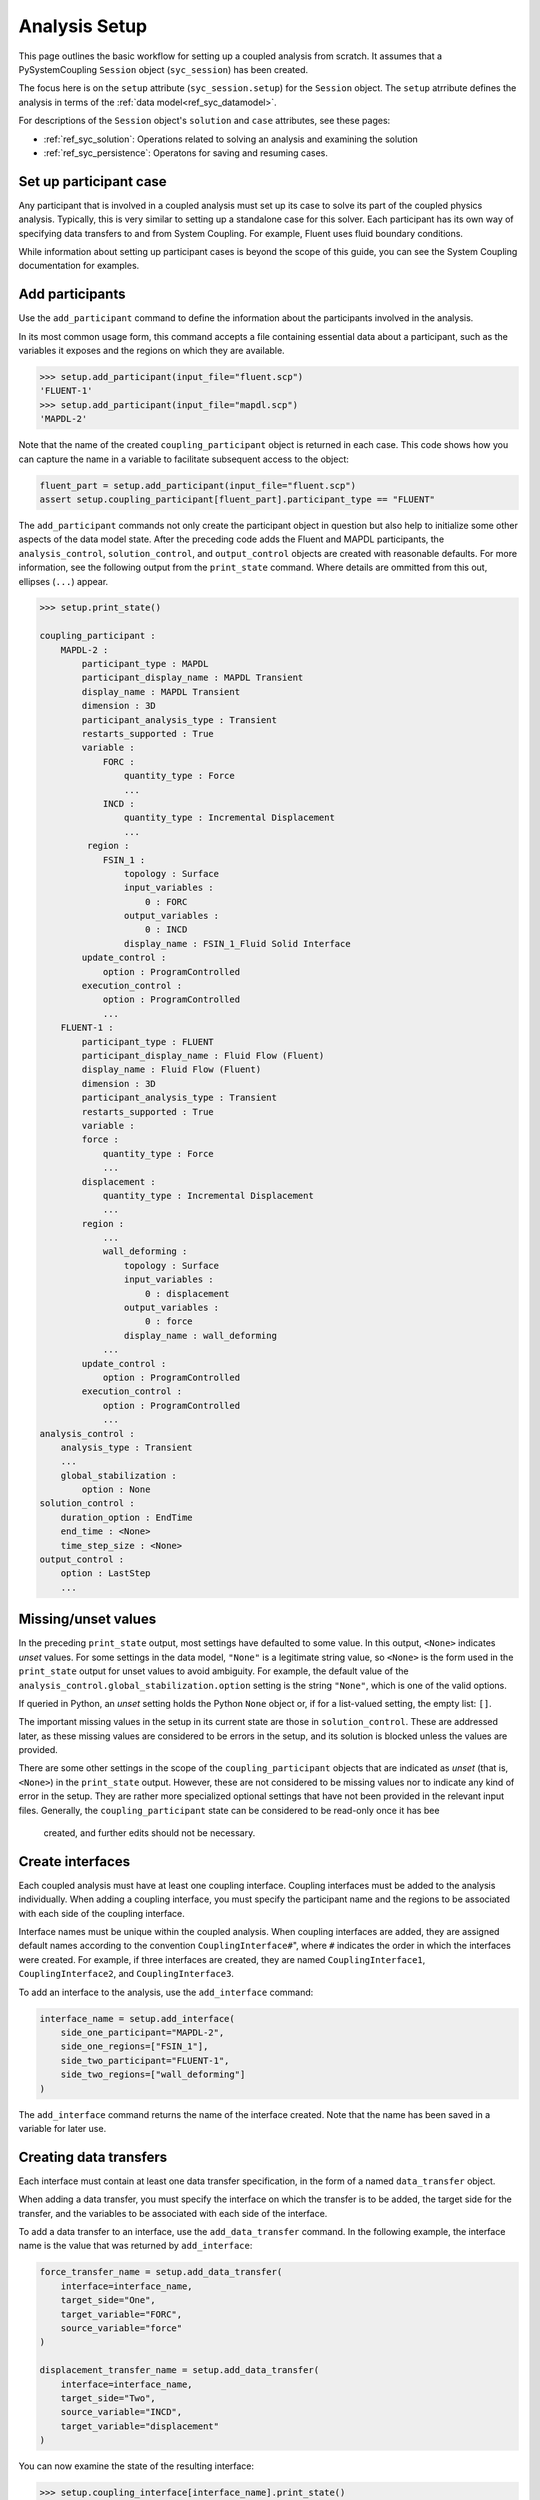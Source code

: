 .. _ref_syc_analysis_setup:

Analysis Setup
==============

This page outlines the basic workflow for setting up a coupled analysis from scratch.
It assumes that a PySystemCoupling ``Session`` object (``syc_session``) has been created.

The focus here is on the ``setup`` attribute (``syc_session.setup``) for the ``Session`` object.
The ``setup`` atrribute defines the analysis in terms of the :ref:`data model<ref_syc_datamodel>`.

For descriptions of the ``Session`` object's ``solution`` and ``case`` attributes, see these pages:

- :ref:`ref_syc_solution`: Operations related to solving an analysis and examining the solution
- :ref:`ref_syc_persistence`: Operatons for saving and resuming cases.


Set up participant case
-----------------------

Any participant that is involved in a coupled analysis must set up its case to solve its part of
the coupled physics analysis. Typically, this is very similar to setting up a standalone case
for this solver. Each participant has its own way of specifying data transfers to and from
System Coupling. For example, Fluent uses fluid boundary conditions. 

While information about setting up participant cases is beyond the scope of this guide, you
can see the System Coupling documentation for examples.

Add participants
----------------

Use the ``add_participant`` command to define the information about the participants involved
in the analysis.

In its most common usage form, this command accepts a file containing essential data about a participant,
such as the variables it exposes and the regions on which they are available.

.. code-block:: python

    >>> setup.add_participant(input_file="fluent.scp")
    'FLUENT-1'
    >>> setup.add_participant(input_file="mapdl.scp")
    'MAPDL-2'


Note that the name of the created ``coupling_participant`` object is returned in each case. This
code shows how you can capture the name in a variable to facilitate subsequent access to the object:

.. code-block:: python

    fluent_part = setup.add_participant(input_file="fluent.scp")
    assert setup.coupling_participant[fluent_part].participant_type == "FLUENT"

The ``add_participant`` commands not only create the participant object in question but
also help to initialize some other aspects of the data model state. After the preceding code
adds the Fluent and MAPDL participants, the ``analysis_control``, ``solution_control``, and
``output_control`` objects are created with reasonable defaults. For more information, see
the following output from the ``print_state`` command. Where details are ommitted from this
out, ellipses (``...``) appear.

.. code-block:: python

    >>> setup.print_state()

    coupling_participant :
        MAPDL-2 :
            participant_type : MAPDL
            participant_display_name : MAPDL Transient
            display_name : MAPDL Transient
            dimension : 3D
            participant_analysis_type : Transient
            restarts_supported : True
            variable :
                FORC :
                    quantity_type : Force
                    ...
                INCD :
                    quantity_type : Incremental Displacement
                    ...
             region :
                FSIN_1 :
                    topology : Surface
                    input_variables :
                        0 : FORC
                    output_variables :
                        0 : INCD
                    display_name : FSIN_1_Fluid Solid Interface
            update_control :
                option : ProgramControlled
            execution_control :
                option : ProgramControlled
                ...
        FLUENT-1 :
            participant_type : FLUENT
            participant_display_name : Fluid Flow (Fluent)
            display_name : Fluid Flow (Fluent)
            dimension : 3D
            participant_analysis_type : Transient
            restarts_supported : True
            variable :
            force :
                quantity_type : Force
                ...
            displacement :
                quantity_type : Incremental Displacement
                ...
            region :
                ...
                wall_deforming :
                    topology : Surface
                    input_variables :
                        0 : displacement
                    output_variables :
                        0 : force
                    display_name : wall_deforming
                ...
            update_control :
                option : ProgramControlled
            execution_control :
                option : ProgramControlled
                ...
    analysis_control :
        analysis_type : Transient
        ...
        global_stabilization :
            option : None
    solution_control :
        duration_option : EndTime
        end_time : <None>
        time_step_size : <None>
    output_control :
        option : LastStep
        ...


Missing/unset values
--------------------

In the preceding ``print_state`` output, most settings have defaulted to some value.
In this output, ``<None>`` indicates *unset* values. For some settings in the data
model, ``"None"`` is a legitimate string value, so ``<None>``
is the form used in the ``print_state`` output for unset values to avoid
ambiguity. For example, the default value of the
``analysis_control.global_stabilization.option`` setting is the string ``"None"``, which is one
of the valid options.

If queried in Python, an *unset* setting holds the Python ``None`` object or, if for a list-valued
setting, the empty list: ``[]``.

The important missing values in the setup in its current state are those in ``solution_control``.
These are addressed later, as these missing values are considered to be errors in the setup,
and its solution is blocked unless the values are provided.

There are some other settings in the scope of the ``coupling_participant`` objects that are
indicated as *unset* (that is, ``<None>``) in the ``print_state`` output. However, these are not
considered to be missing values nor to indicate any kind of error in the setup. They are rather
more specialized optional settings that have not been provided in the relevant input files.
Generally, the ``coupling_participant`` state can be considered to be read-only once it has bee
 created, and further edits should not be necessary.

Create interfaces
-----------------

Each coupled analysis must have at least one coupling interface. Coupling interfaces must be added to the analysis individually. When adding a coupling interface, you must specify the participant name and the regions to be associated with each side of the coupling interface.

Interface names must be unique within the coupled analysis. When coupling interfaces are added,
they are assigned default names according to the convention ``CouplingInterface#``", where ``#``
indicates the order in which the interfaces were created. For example, if three interfaces are
created, they are named ``CouplingInterface1``, ``CouplingInterface2``, and ``CouplingInterface3``.

To add an interface to the analysis, use the ``add_interface`` command:

.. code:: python

    interface_name = setup.add_interface(
        side_one_participant="MAPDL-2",
        side_one_regions=["FSIN_1"],
        side_two_participant="FLUENT-1",
        side_two_regions=["wall_deforming"]
    )

The ``add_interface`` command returns the name of the interface created. Note that the name
has been saved in a variable for later use.

Creating data transfers
-------------------------

Each interface must contain at least one data transfer specification, in the form of a named ``data_transfer`` object.

When adding a data transfer, you must specify the interface on which the transfer is to be added, the target side for the transfer, and the variables to be associated with each side of the interface.

To add a data transfer to an interface, use the ``add_data_transfer`` command. In the following example, the interface name is the value that was returned by ``add_interface``:

.. code:: python

    force_transfer_name = setup.add_data_transfer(
        interface=interface_name,
        target_side="One",
        target_variable="FORC",
        source_variable="force"
    )

    displacement_transfer_name = setup.add_data_transfer(
        interface=interface_name,
        target_side="Two",
        source_variable="INCD",
        target_variable="displacement"
    )

You can now examine the state of the resulting interface:

.. code-block:: python

    >>> setup.coupling_interface[interface_name].print_state()

    display_name : Interface-1
    side :
        Two :
            coupling_participant : FLUENT-1
            region_list :
                0 : wall_deforming
            reference_frame : GlobalReferenceFrame
            instancing : None
        One :
            coupling_participant : MAPDL-2
            region_list :
                0 : FSIN_1
            reference_frame : GlobalReferenceFrame
            instancing : None
    data_transfer :
        FORC :
            display_name : Force
            suppress : False
            target_side : One
            option : UsingVariable
            source_variable : force
            target_variable : FORC
            ramping_option : None
            relaxation_factor : 1.0
            convergence_target : 0.01
            mapping_type : Conservative
        displacement :
            display_name : displacement
            suppress : False
            target_side : Two
            option : UsingVariable
            source_variable : INCD
            target_variable : displacement
            ramping_option : None
            relaxation_factor : 1.0
            convergence_target : 0.01
            mapping_type : ProfilePreserving
            unmapped_value_option : Nearest Value
    mapping_control :
        stop_if_poor_intersection : True
        poor_intersection_threshold : 0.5
        face_alignment : ProgramControlled
        absolute_gap_tolerance : 0.0 [m]
        relative_gap_tolerance : 1.0


Checking for errors and final settings
--------------------------------------

The setup is essentially complete at this point. However, as mentioned earlier, there
remain some missing settings. If you were to try to solve the analysis at this
point, it would fail immediately with a raised exception because of the unset values.

Call ``get_status_messages`` to query for any errors in the setup. This also returns
any current warning and informational messages (as well as any active settings that are
at "Alpha" or "Beta" level).

The return value of ``get_status_messages`` is a list of dictionaries where each
dictionary provides details of a message. One of the dictionary fields is the ``level``,
which can be used to filter the message list:

.. code-block:: python


    >>> from pprint import pprint
    >>> pprint([msg for msg in setup.get_status_messages() if msg["level"] == "Error"])
    [{'level': 'Error',
    'message': 'TimeStepSize not defined for Transient analysis',
    'path': 'solution_control'},
    {'level': 'Error',
    'message': 'EndTime not defined for Transient analysis',
    'path': 'solution_control'}]

.. note::

    The "path" field of the message dictionary indicates the location in the data model
    to which the message pertains. In the preceding output, this points to the ``solution_control``
    object, but the specific settings causing error are indicated in the message itself. However,
    note that setting names referenced in the "message" text ("TimeStepSize" and "EndTime")
    are in the form that is used in System Coupling's native API. This reflects the
    current way that ``get_status_messages`` is exposed into PySystemCoupling, but
    does not allow for reliable automatic translation to PySystemCoupling naming. Users should,
    however, be able to infer the PySystemCoupling names relatively easily by assuming
    a conversion from "camel case" to "snake case" of such identifiers.

To address the errors, assign values to ``end_time`` and ``time_step_size``. These define, respectively, the duration of the transient coupled analysis and the time interval between each coupling step.

.. code:: python

    setup.solution_control.time_step_size = "0.1 [s]"
    setup.solution_control.end_time = "1.0 [s]"


Next steps/additional setup
---------------------------

By following the preceding steps, you have created a minimal workflow for a basic analysis setup. With this setup, you can attempt to solve the case. For details, see :ref:`ref_syc_solution`. At this time, you might also want to save the case or take a snapshot. For details, see :ref:`ref_syc_persistence`.

Although a complete setup has been defined, there are many optional settings that could be
applied --- for example, to control the frequency with which solution data is saved, or
to apply advanced settings to control the solution algorithm.

In addition, you can create other data model object types to introduce more sophisticated features --- such as expressions and reference frames --- to the analysis. These advance features are beyond the scope of this guide, but the contents of the data model is fully documented in :ref:`ref_index_api` and further guidance is available in the
System Coupling documentation.







